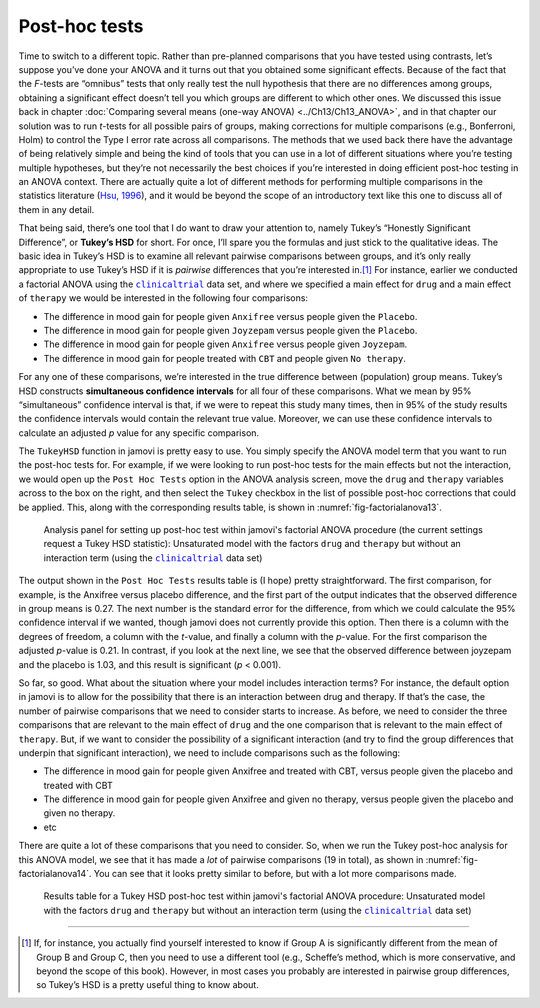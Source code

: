 .. sectionauthor:: `Danielle J. Navarro <https://djnavarro.net/>`_ and `David R. Foxcroft <https://www.davidfoxcroft.com/>`_

Post-hoc tests
--------------
 
Time to switch to a different topic. Rather than pre-planned comparisons that
you have tested using contrasts, let’s suppose you’ve done your ANOVA and it
turns out that you obtained some significant effects. Because of the fact that
the *F*-tests are “omnibus” tests that only really test the null hypothesis
that there are no differences among groups, obtaining a significant effect
doesn’t tell you which groups are different to which other ones. We discussed
this issue back in chapter :doc:`Comparing several means (one-way ANOVA)
<../Ch13/Ch13_ANOVA>`, and in that chapter our solution was to run *t*-tests for all
possible pairs of groups, making corrections for multiple comparisons (e.g.,
Bonferroni, Holm) to control the Type I error rate across all comparisons. The
methods that we used back there have the advantage of being relatively simple
and being the kind of tools that you can use in a lot of different situations
where you’re testing multiple hypotheses, but they’re not necessarily the best
choices if you’re interested in doing efficient post-hoc testing in an ANOVA
context. There are actually quite a lot of different methods for performing
multiple comparisons in the statistics literature (`Hsu, 1996
<../Other/References.html#hsu-1996>`__\ ), and it would be beyond the scope of an
introductory text like this one to discuss all of them in any detail.

That being said, there’s one tool that I do want to draw your attention
to, namely Tukey’s “Honestly Significant Difference”, or **Tukey’s HSD**
for short. For once, I’ll spare you the formulas and just stick to the
qualitative ideas. The basic idea in Tukey’s HSD is to examine all
relevant pairwise comparisons between groups, and it’s only really
appropriate to use Tukey’s HSD if it is *pairwise* differences that
you’re interested in.\ [#]_ For instance, earlier we conducted a
factorial ANOVA using the |clinicaltrial|_ data set, and where we
specified a main effect for ``drug`` and a main effect of ``therapy`` we
would be interested in the following four comparisons:

-  The difference in mood gain for people given ``Anxifree`` versus people
   given the ``Placebo``.

-  The difference in mood gain for people given ``Joyzepam`` versus people
   given the ``Placebo``.

-  The difference in mood gain for people given ``Anxifree`` versus people
   given ``Joyzepam``.

-  The difference in mood gain for people treated with ``CBT`` and people
   given ``No therapy``.

For any one of these comparisons, we’re interested in the true
difference between (population) group means. Tukey’s HSD constructs
**simultaneous confidence intervals** for all four of these comparisons.
What we mean by 95% “simultaneous” confidence interval is that, if we
were to repeat this study many times, then in 95% of the study results
the confidence intervals would contain the relevant true value.
Moreover, we can use these confidence intervals to calculate an adjusted
*p* value for any specific comparison.

The ``TukeyHSD`` function in jamovi is pretty easy to use. You simply
specify the ANOVA model term that you want to run the post-hoc tests
for. For example, if we were looking to run post-hoc tests for the main
effects but not the interaction, we would open up the ``Post Hoc Tests``
option in the ANOVA analysis screen, move the ``drug`` and ``therapy``
variables across to the box on the right, and then select the ``Tukey``
checkbox in the list of possible post-hoc corrections that could be
applied. This, along with the corresponding results table, is shown in
:numref:`fig-factorialanova13`.

.. ----------------------------------------------------------------------------

.. figure:: ../_images/lsj_factorialanova13.*
   :alt: Analysis panel to set up post hoc tests
   :name: fig-factorialanova13

   Analysis panel for setting up post-hoc test within jamovi's factorial ANOVA
   procedure (the current settings request a Tukey HSD statistic): Unsaturated
   model with the factors ``drug`` and ``therapy`` but without an interaction
   term (using the |clinicaltrial|_ data set)
   
.. ----------------------------------------------------------------------------

The output shown in the ``Post Hoc Tests`` results table is (I hope)
pretty straightforward. The first comparison, for example, is the
Anxifree versus placebo difference, and the first part of the output
indicates that the observed difference in group means is 0.27.
The next number is the standard error for the difference, from which we
could calculate the 95% confidence interval if we wanted, though jamovi
does not currently provide this option. Then there is a column with the
degrees of freedom, a column with the *t*-value, and finally a
column with the *p*-value. For the first comparison the adjusted
*p*-value is 0.21. In contrast, if you look at the next
line, we see that the observed difference between joyzepam and the
placebo is 1.03, and this result is significant (*p* < 0.001).

So far, so good. What about the situation where your model includes
interaction terms? For instance, the default option in jamovi is to
allow for the possibility that there is an interaction between drug and
therapy. If that’s the case, the number of pairwise comparisons that we
need to consider starts to increase. As before, we need to consider the
three comparisons that are relevant to the main effect of ``drug`` and
the one comparison that is relevant to the main effect of ``therapy``.
But, if we want to consider the possibility of a significant interaction
(and try to find the group differences that underpin that significant
interaction), we need to include comparisons such as the following:

-  The difference in mood gain for people given Anxifree and treated
   with CBT, versus people given the placebo and treated with CBT

-  The difference in mood gain for people given Anxifree and given no
   therapy, versus people given the placebo and given no therapy.

-  etc

There are quite a lot of these comparisons that you need to consider.
So, when we run the Tukey post-hoc analysis for this ANOVA model, we see
that it has made a *lot* of pairwise comparisons (19 in total), as shown
in :numref:`fig-factorialanova14`. You can see that it looks pretty similar
to before, but with a lot more comparisons made.

.. ----------------------------------------------------------------------------

.. figure:: ../_images/lsj_factorialanova14.*
   :alt: Results table for a Tukey HSD post-hoc test
   :name: fig-factorialanova14

   Results table for a Tukey HSD post-hoc test within jamovi's factorial ANOVA
   procedure: Unsaturated model with the factors ``drug`` and ``therapy`` but
   without an interaction term (using the |clinicaltrial|_ data set)
   
.. ----------------------------------------------------------------------------

------

.. [#]
   If, for instance, you actually find yourself interested to know if
   Group A is significantly different from the mean of Group B and Group
   C, then you need to use a different tool (e.g., Scheffe’s method,
   which is more conservative, and beyond the scope of this book).
   However, in most cases you probably are interested in pairwise group
   differences, so Tukey’s HSD is a pretty useful thing to know about.

.. ----------------------------------------------------------------------------

.. |clinicaltrial|                     replace:: ``clinicaltrial``
.. _clinicaltrial:                     _static/data/clinicaltrial.omv
